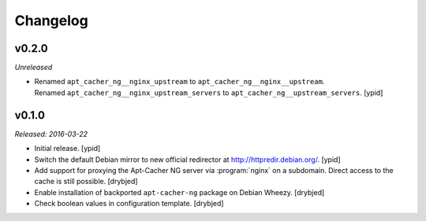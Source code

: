 Changelog
=========


v0.2.0
------

*Unreleased*

- | Renamed ``apt_cacher_ng__nginx_upstream`` to ``apt_cacher_ng__nginx__upstream``.
  | Renamed ``apt_cacher_ng__nginx_upstream_servers`` to ``apt_cacher_ng__upstream_servers``. [ypid]

v0.1.0
------

*Released: 2016-03-22*

- Initial release. [ypid]

- Switch the default Debian mirror to new official redirector at
  http://httpredir.debian.org/. [ypid]

- Add support for proxying the Apt-Cacher NG server via :program:`nginx` on
  a subdomain. Direct access to the cache is still possible. [drybjed]

- Enable installation of backported ``apt-cacher-ng`` package on Debian Wheezy.
  [drybjed]

- Check boolean values in configuration template. [drybjed]

